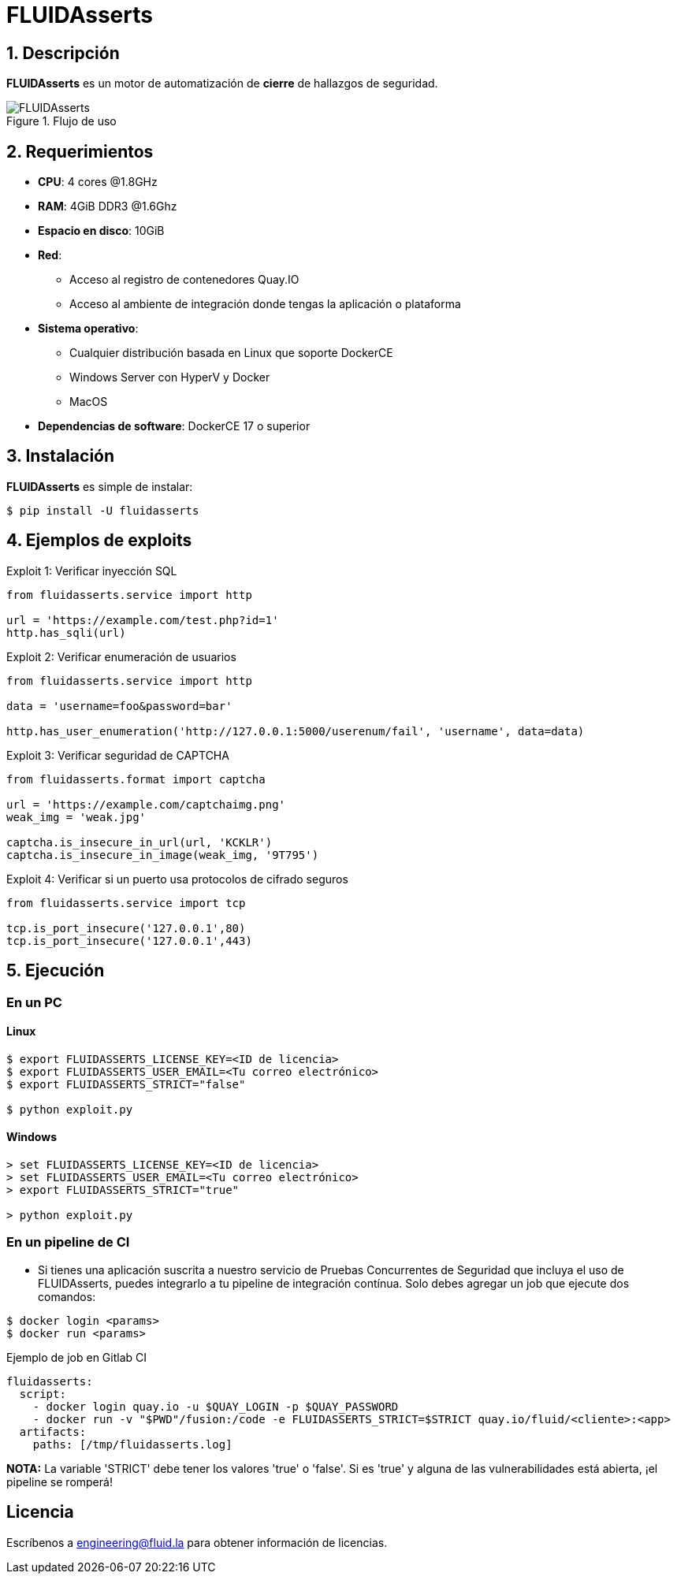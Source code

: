 :slug: fluidasserts/
:description: TODO
:keywords: TODO

= FLUIDAsserts

== 1. Descripción

*FLUIDAsserts* es un motor de automatización de *cierre* de hallazgos de seguridad.

.Flujo de uso
image::fluidassertses.png[FLUIDAsserts]

== 2. Requerimientos

* *CPU*: 4 cores @1.8GHz
* *RAM*: 4GiB DDR3 @1.6Ghz
* *Espacio en disco*: 10GiB
* *Red*:
** Acceso al registro de contenedores Quay.IO
** Acceso al ambiente de integración donde tengas la aplicación o plataforma
* *Sistema operativo*:
** Cualquier distribución basada en Linux que soporte DockerCE
** Windows Server con HyperV y Docker
** MacOS
* *Dependencias de software*: DockerCE 17 o superior

== 3. Instalación

*FLUIDAsserts* es simple de instalar:

[source, bash]
----
$ pip install -U fluidasserts
----

== 4. Ejemplos de exploits

.Exploit 1: Verificar inyección SQL
[source, python, linenum]
----
from fluidasserts.service import http

url = 'https://example.com/test.php?id=1'
http.has_sqli(url)
----

.Exploit 2: Verificar enumeración de usuarios
[source, python, linenum]
----
from fluidasserts.service import http

data = 'username=foo&password=bar'

http.has_user_enumeration('http://127.0.0.1:5000/userenum/fail', 'username', data=data)
----

.Exploit 3: Verificar seguridad de CAPTCHA
[source, python, linenum]
----
from fluidasserts.format import captcha

url = 'https://example.com/captchaimg.png'
weak_img = 'weak.jpg'

captcha.is_insecure_in_url(url, 'KCKLR')
captcha.is_insecure_in_image(weak_img, '9T795')
----

.Exploit 4: Verificar si un puerto usa protocolos de cifrado seguros
[source, python, linenum]
----
from fluidasserts.service import tcp

tcp.is_port_insecure('127.0.0.1',80)
tcp.is_port_insecure('127.0.0.1',443)
----

== 5. Ejecución

=== En un PC

==== Linux

[source, bash]
----
$ export FLUIDASSERTS_LICENSE_KEY=<ID de licencia>
$ export FLUIDASSERTS_USER_EMAIL=<Tu correo electrónico>
$ export FLUIDASSERTS_STRICT="false"

$ python exploit.py
----

==== Windows
[source, bash]
----
> set FLUIDASSERTS_LICENSE_KEY=<ID de licencia>
> set FLUIDASSERTS_USER_EMAIL=<Tu correo electrónico>
> export FLUIDASSERTS_STRICT="true"

> python exploit.py
----

=== En un pipeline de CI

* Si tienes una aplicación suscrita a nuestro servicio de Pruebas Concurrentes de Seguridad que incluya el uso de FLUIDAsserts, puedes integrarlo a tu pipeline de integración contínua. Solo debes agregar un job que ejecute dos comandos:
[source, bash]
----
$ docker login <params>
$ docker run <params>
----

.Ejemplo de job en Gitlab CI
[source, yaml]
----
fluidasserts:
  script:
    - docker login quay.io -u $QUAY_LOGIN -p $QUAY_PASSWORD
    - docker run -v "$PWD"/fusion:/code -e FLUIDASSERTS_STRICT=$STRICT quay.io/fluid/<cliente>:<app>
  artifacts:
    paths: [/tmp/fluidasserts.log]
----

*NOTA:* La variable 'STRICT' debe tener los valores 'true' o 'false'. Si es 'true' y alguna de las vulnerabilidades está abierta, ¡el pipeline se romperá!

== Licencia

Escríbenos a engineering@fluid.la para obtener información de licencias.
